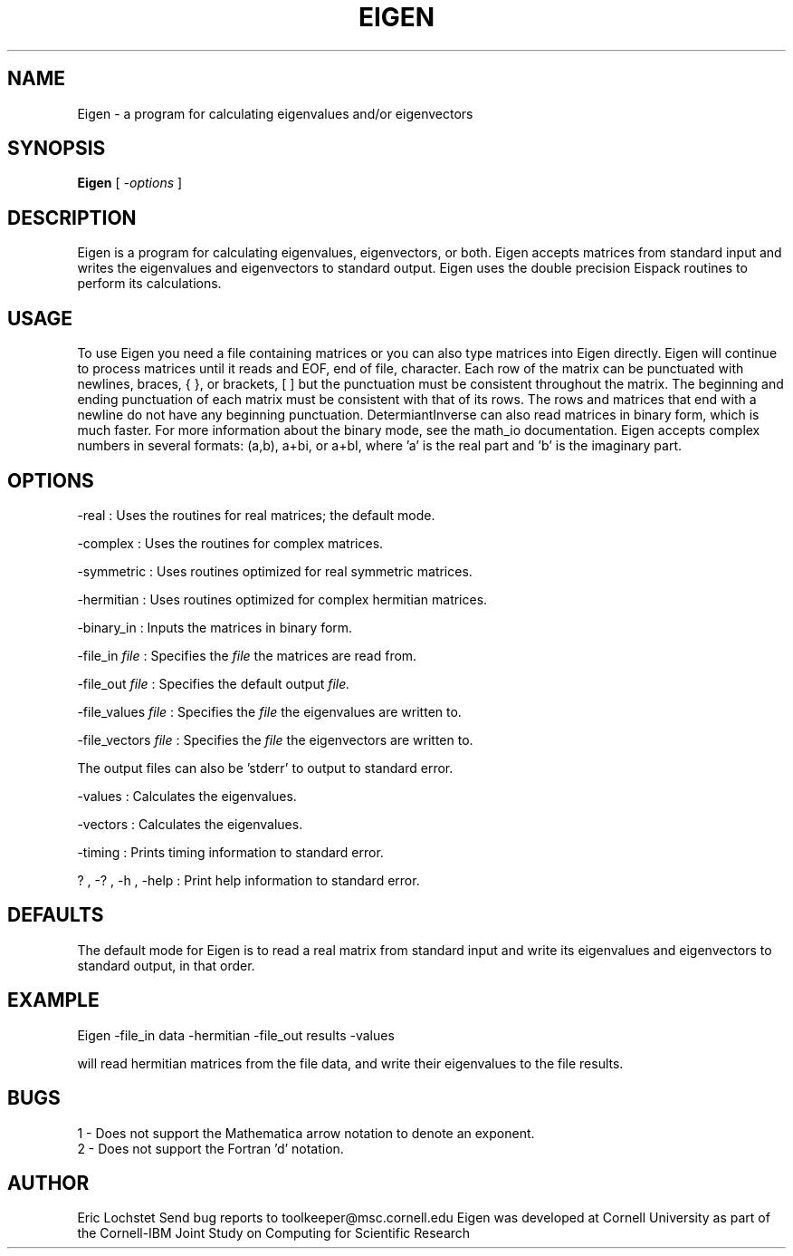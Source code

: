 .hy 0
.TH EIGEN 1 "8 August 1991"
.ad

.SH NAME
Eigen - a program for calculating eigenvalues and/or eigenvectors

.SH SYNOPSIS

.B Eigen 
[ 
.I -options 
]

.SH DESCRIPTION
Eigen is a program for calculating eigenvalues, eigenvectors, or both. Eigen
accepts matrices from standard input and writes the eigenvalues and
eigenvectors to standard output. Eigen uses the double precision Eispack
routines to perform its calculations.

.SH USAGE
To use Eigen you need a file containing matrices or you can also type matrices
into Eigen directly. Eigen will continue to process matrices until it reads
and EOF, end of file, character. Each row of the matrix can be punctuated with
newlines, braces, { }, or brackets, [ ] but the punctuation must be consistent
throughout the matrix. The beginning and ending punctuation of each matrix must
be consistent with that of its rows. The rows and matrices that end with a
newline do not have any beginning punctuation. DetermiantInverse can also read
matrices in binary form, which is much faster. For more information about the
binary mode, see the math_io documentation. Eigen accepts complex
numbers in several formats: (a,b), a+bi, or a+bI, where 'a' is the real part
and 'b' is the imaginary part. 

.SH OPTIONS
-real : Uses the routines for real matrices; the default mode. 
.LP
-complex : Uses the routines for complex matrices.
.LP
-symmetric : Uses routines optimized for real symmetric matrices.
.LP
-hermitian : Uses routines optimized for complex hermitian matrices.
.LP
-binary_in : Inputs the matrices in binary form.
.LP
-file_in 
.I file 
: Specifies the
.I file 
the matrices are read from.
.LP
-file_out 
.I file 
: Specifies the 
default output 
.I file.
.LP
-file_values 
.I file
: Specifies the 
.I file 
the eigenvalues are written to.
.LP
-file_vectors 
.I file 
: Specifies the 
.I file 
the eigenvectors are written to.
.LP
The output files can also be 'stderr' to output to standard error.
.LP
-values : Calculates the eigenvalues.
.LP
-vectors : Calculates the eigenvalues.
.LP
-timing : Prints timing information to standard error.
.LP
? , -? , -h , -help : Print help information to standard error.

.SH DEFAULTS
The default mode for Eigen is to read a real matrix from standard input
and write its eigenvalues and eigenvectors to standard output, in that order.

.SH EXAMPLE
.sp 1
   Eigen -file_in data -hermitian -file_out results -values
.sp 1
will read hermitian matrices from the file data, and write their eigenvalues to
the file results.

.SH BUGS
1 - Does not support the Mathematica arrow notation to denote an exponent.
.br
2 - Does not support the Fortran 'd' notation.

.SH AUTHOR
Eric Lochstet
.sp1
Send bug reports to toolkeeper@msc.cornell.edu
.sp1
Eigen was developed at Cornell University as part of the
Cornell-IBM Joint Study on Computing for Scientific Research










